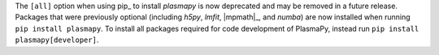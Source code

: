 The ``[all]`` option when using pip_ to install `plasmapy` is now
deprecated and may be removed in a future release. Packages that were
previously optional (including `h5py`, `lmfit`, |mpmath|_, and `numba`)
are now installed when running ``pip install plasmapy``. To install all
packages required for code development of PlasmaPy, instead run
``pip install plasmapy[developer]``.
